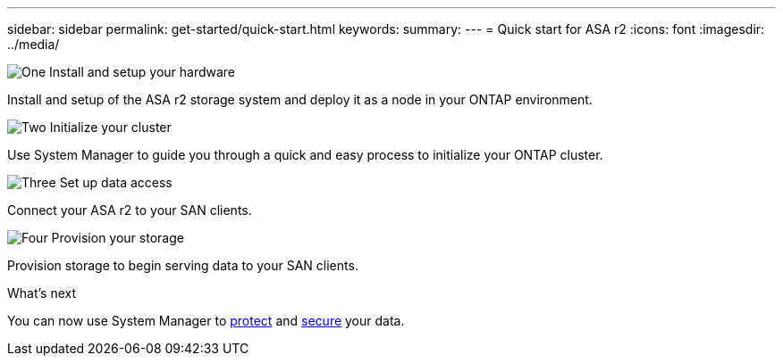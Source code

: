 ---
sidebar: sidebar
permalink: get-started/quick-start.html
keywords: 
summary: 
---
= Quick start for ASA r2
:icons: font
:imagesdir: ../media/

[.lead]

.image:https://raw.githubusercontent.com/NetAppDocs/common/main/media/number-1.png[One] Install and setup your hardware

[role="quick-margin-para"]
Install and setup of the ASA r2 storage system and deploy it as a node in your ONTAP environment.

.image:https://raw.githubusercontent.com/NetAppDocs/common/main/media/number-2.png[Two] Initialize your cluster

[role="quick-margin-para"]
Use System Manager to guide you through a quick and easy process to initialize your ONTAP cluster.

.image:https://raw.githubusercontent.com/NetAppDocs/common/main/media/number-3.png[Three] Set up data access

[role="quick-margin-para"]
Connect your ASA r2 to your SAN clients.

.image:https://raw.githubusercontent.com/NetAppDocs/common/main/media/number-4.png[Four] Provision your storage

[role="quick-margin-para"]
Provision storage to begin serving data to your SAN clients.

.What's next
You can now use System Manager to link:..data-protection/protect-data.html[protect] and link:..secure-data/data-security.html[secure] your data.


